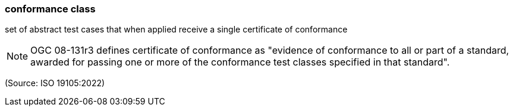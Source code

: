 === conformance class

set of abstract test cases that when applied receive a single certificate of conformance

NOTE: OGC 08-131r3 defines certificate of conformance as "evidence of conformance to all or part of a standard, awarded for passing one or more of the conformance test classes specified in that standard".

(Source: ISO 19105:2022)

